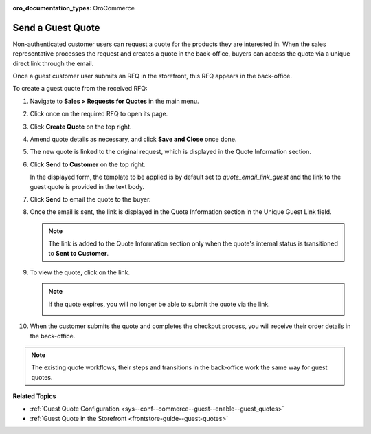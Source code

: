 :oro_documentation_types: OroCommerce

.. _user-guide--sales--guest-quotes:

Send a Guest Quote
==================

Non-authenticated customer users can request a quote for the products they are interested in. When the sales representative processes the request and creates a quote in the back-office, buyers can access the quote via a unique direct link through the email.

Once a guest customer user submits an RFQ in the storefront, this RFQ appears in the back-office.

To create a guest quote from the received RFQ:
 
1. Navigate to **Sales > Requests for Quotes** in the main menu.
2. Click once on the required RFQ to open its page.
3. Click **Create Quote** on the top right.

   .. image:: /user/img/sales/quotes/create_quote_from_rfq_guest.png
      :alt: Create a new quote from an RFQ

4. Amend quote details as necessary, and click **Save and Close** once done.
5. The new quote is linked to the original request, which is displayed in the Quote Information section.

   .. image:: /user/img/sales/quotes/quote_linked_to_rfq.png
      :alt: Request field in the quote information section

6. Click **Send to Customer** on the top right.
  
   In the displayed form, the template to be applied is by default set to *quote_email_link_guest* and the link to the guest quote is provided in the text body.

   .. image:: /user/img/sales/quotes/guest_quote_email.png
      :alt: Guest quote email 

7. Click **Send** to email the quote to the buyer.
8. Once the email is sent, the link is displayed in the Quote Information section in the Unique Guest Link field.

   .. image:: /user/img/sales/quotes/quote_information_guest_link.png
      :alt: Unique guest link displayed in the quote information section

   .. note:: The link is added to the Quote Information section only when the quote's internal status is transitioned to **Sent to Customer**.

9. To view the quote, click on the link.

   .. image:: /user/img/sales/quotes/guest_quote.png
      :alt: Guest quote in the storefront

   .. note:: If the quote expires, you will no longer be able to submit the quote via the link.

            .. image:: /user/img/sales/quotes/quote_expired.png
               :alt: Quote link expired 

10. When the customer submits the quote and completes the checkout process, you will receive their order details in the back-office.

.. note:: The existing quote workflows, their steps and transitions in the back-office work the same way for guest quotes.

**Related Topics**

* :ref:`Guest Quote Configuration <sys--conf--commerce--guest--enable--guest_quotes>`
* :ref:`Guest Quote in the Storefront <frontstore-guide--guest-quotes>`